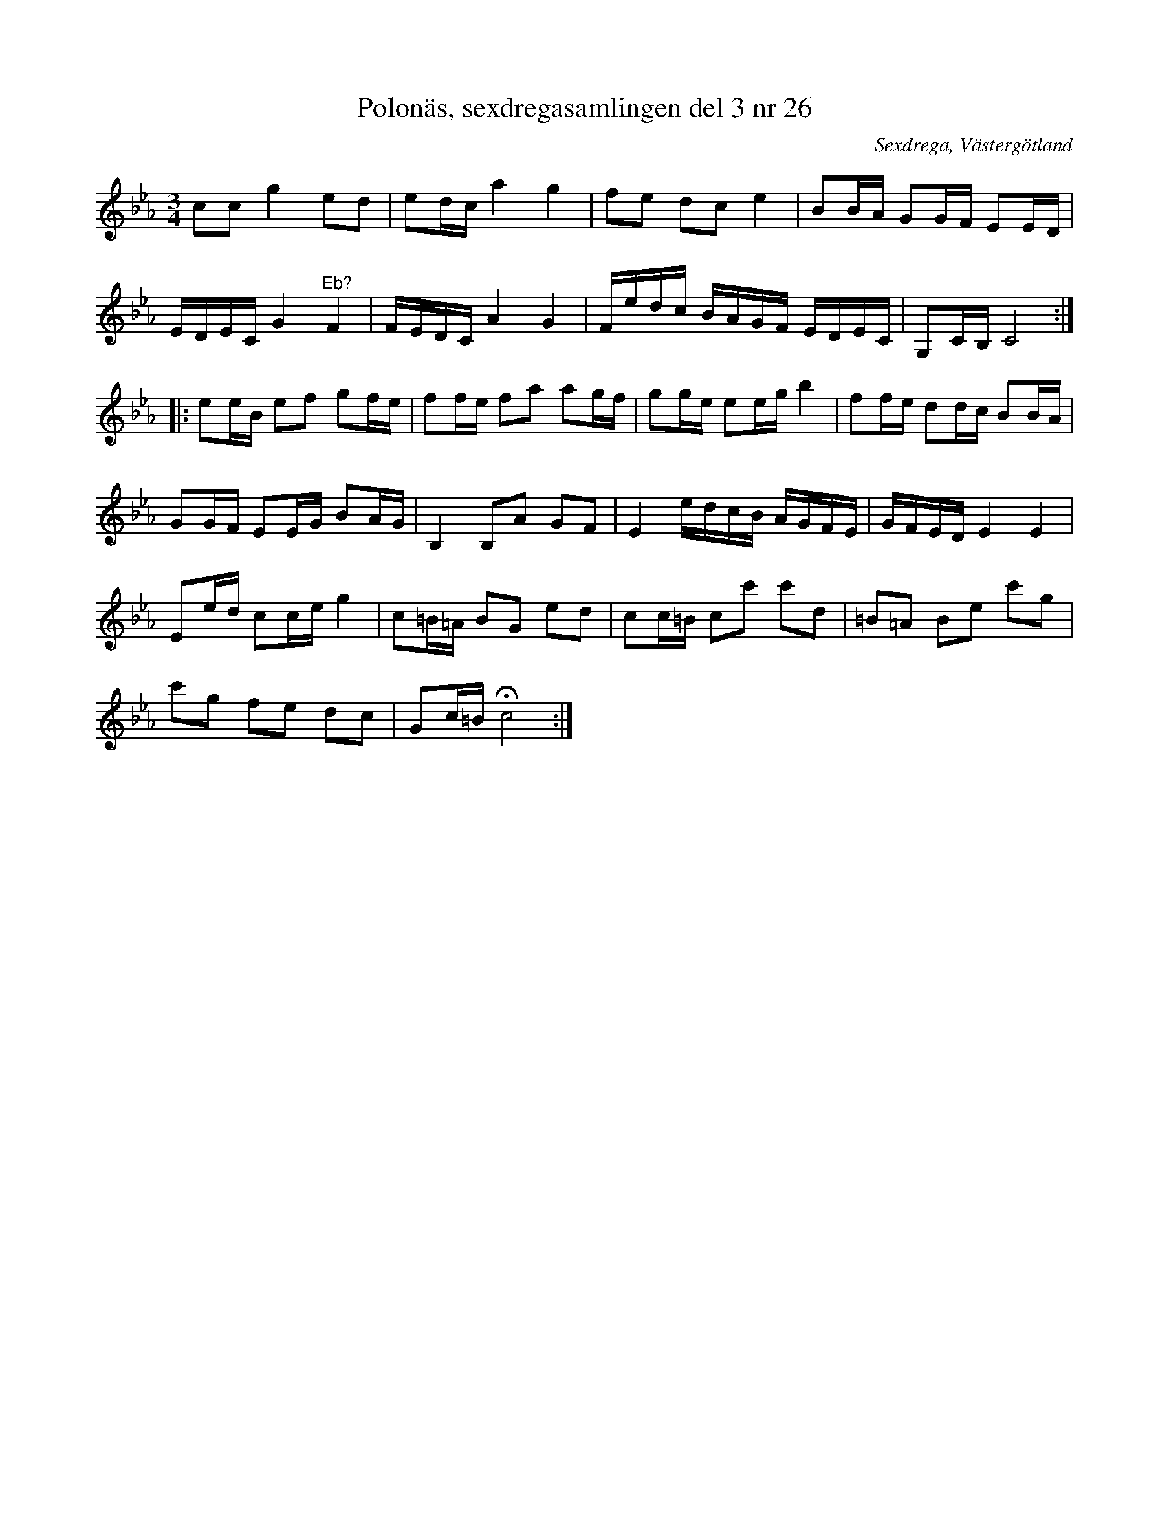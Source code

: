 %%abc-charset utf-8

X: 26
T: Polonäs, sexdregasamlingen del 3 nr 26
B: Sexdregasamlingen del 3 nr 4
B: FMK - katalog Ma12bb bild 8
O: Sexdrega, Västergötland
R: Slängpolska
Z: Nils L
M: 3/4
L: 1/16
K: Cm
c2c2 g4 e2d2 | e2dc a4 g4 | f2e2 d2c2 e4 | B2BA G2GF E2ED | 
EDEC G4 "^E\b?"F4 | FEDC A4 G4 | Fedc BAGF EDEC | G,2CB, C8 ::
e2eB e2f2 g2fe | f2fe f2a2 a2gf | g2ge e2eg b4 | f2fe d2dc B2BA | 
G2GF E2EG B2AG | B,4 B,2A2 G2F2 | E4 edcB AGFE | GFED E4 E4 | 
E2ed c2ce g4 | c2=B=A B2G2 e2d2 | c2c=B c2c'2 c'2d2 | =B2=A2 B2e2 c'2g2 | 
c'2g2 f2e2 d2c2 | G2c=B !fermata!c8 :|

